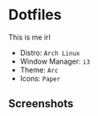 #+OPTIONS: toc:nil num:nil
* Dotfiles
  This is me irl \\
  [[http://i2.kym-cdn.com/photos/images/newsfeed/000/234/765/b7e.jpg]]
  - Distro: =Arch Linux=
  - Window Manager: =i3=
  - Theme: =Arc=
  - Icons: =Paper=
** Screenshots
   [[file:screenshots/1.png]]
